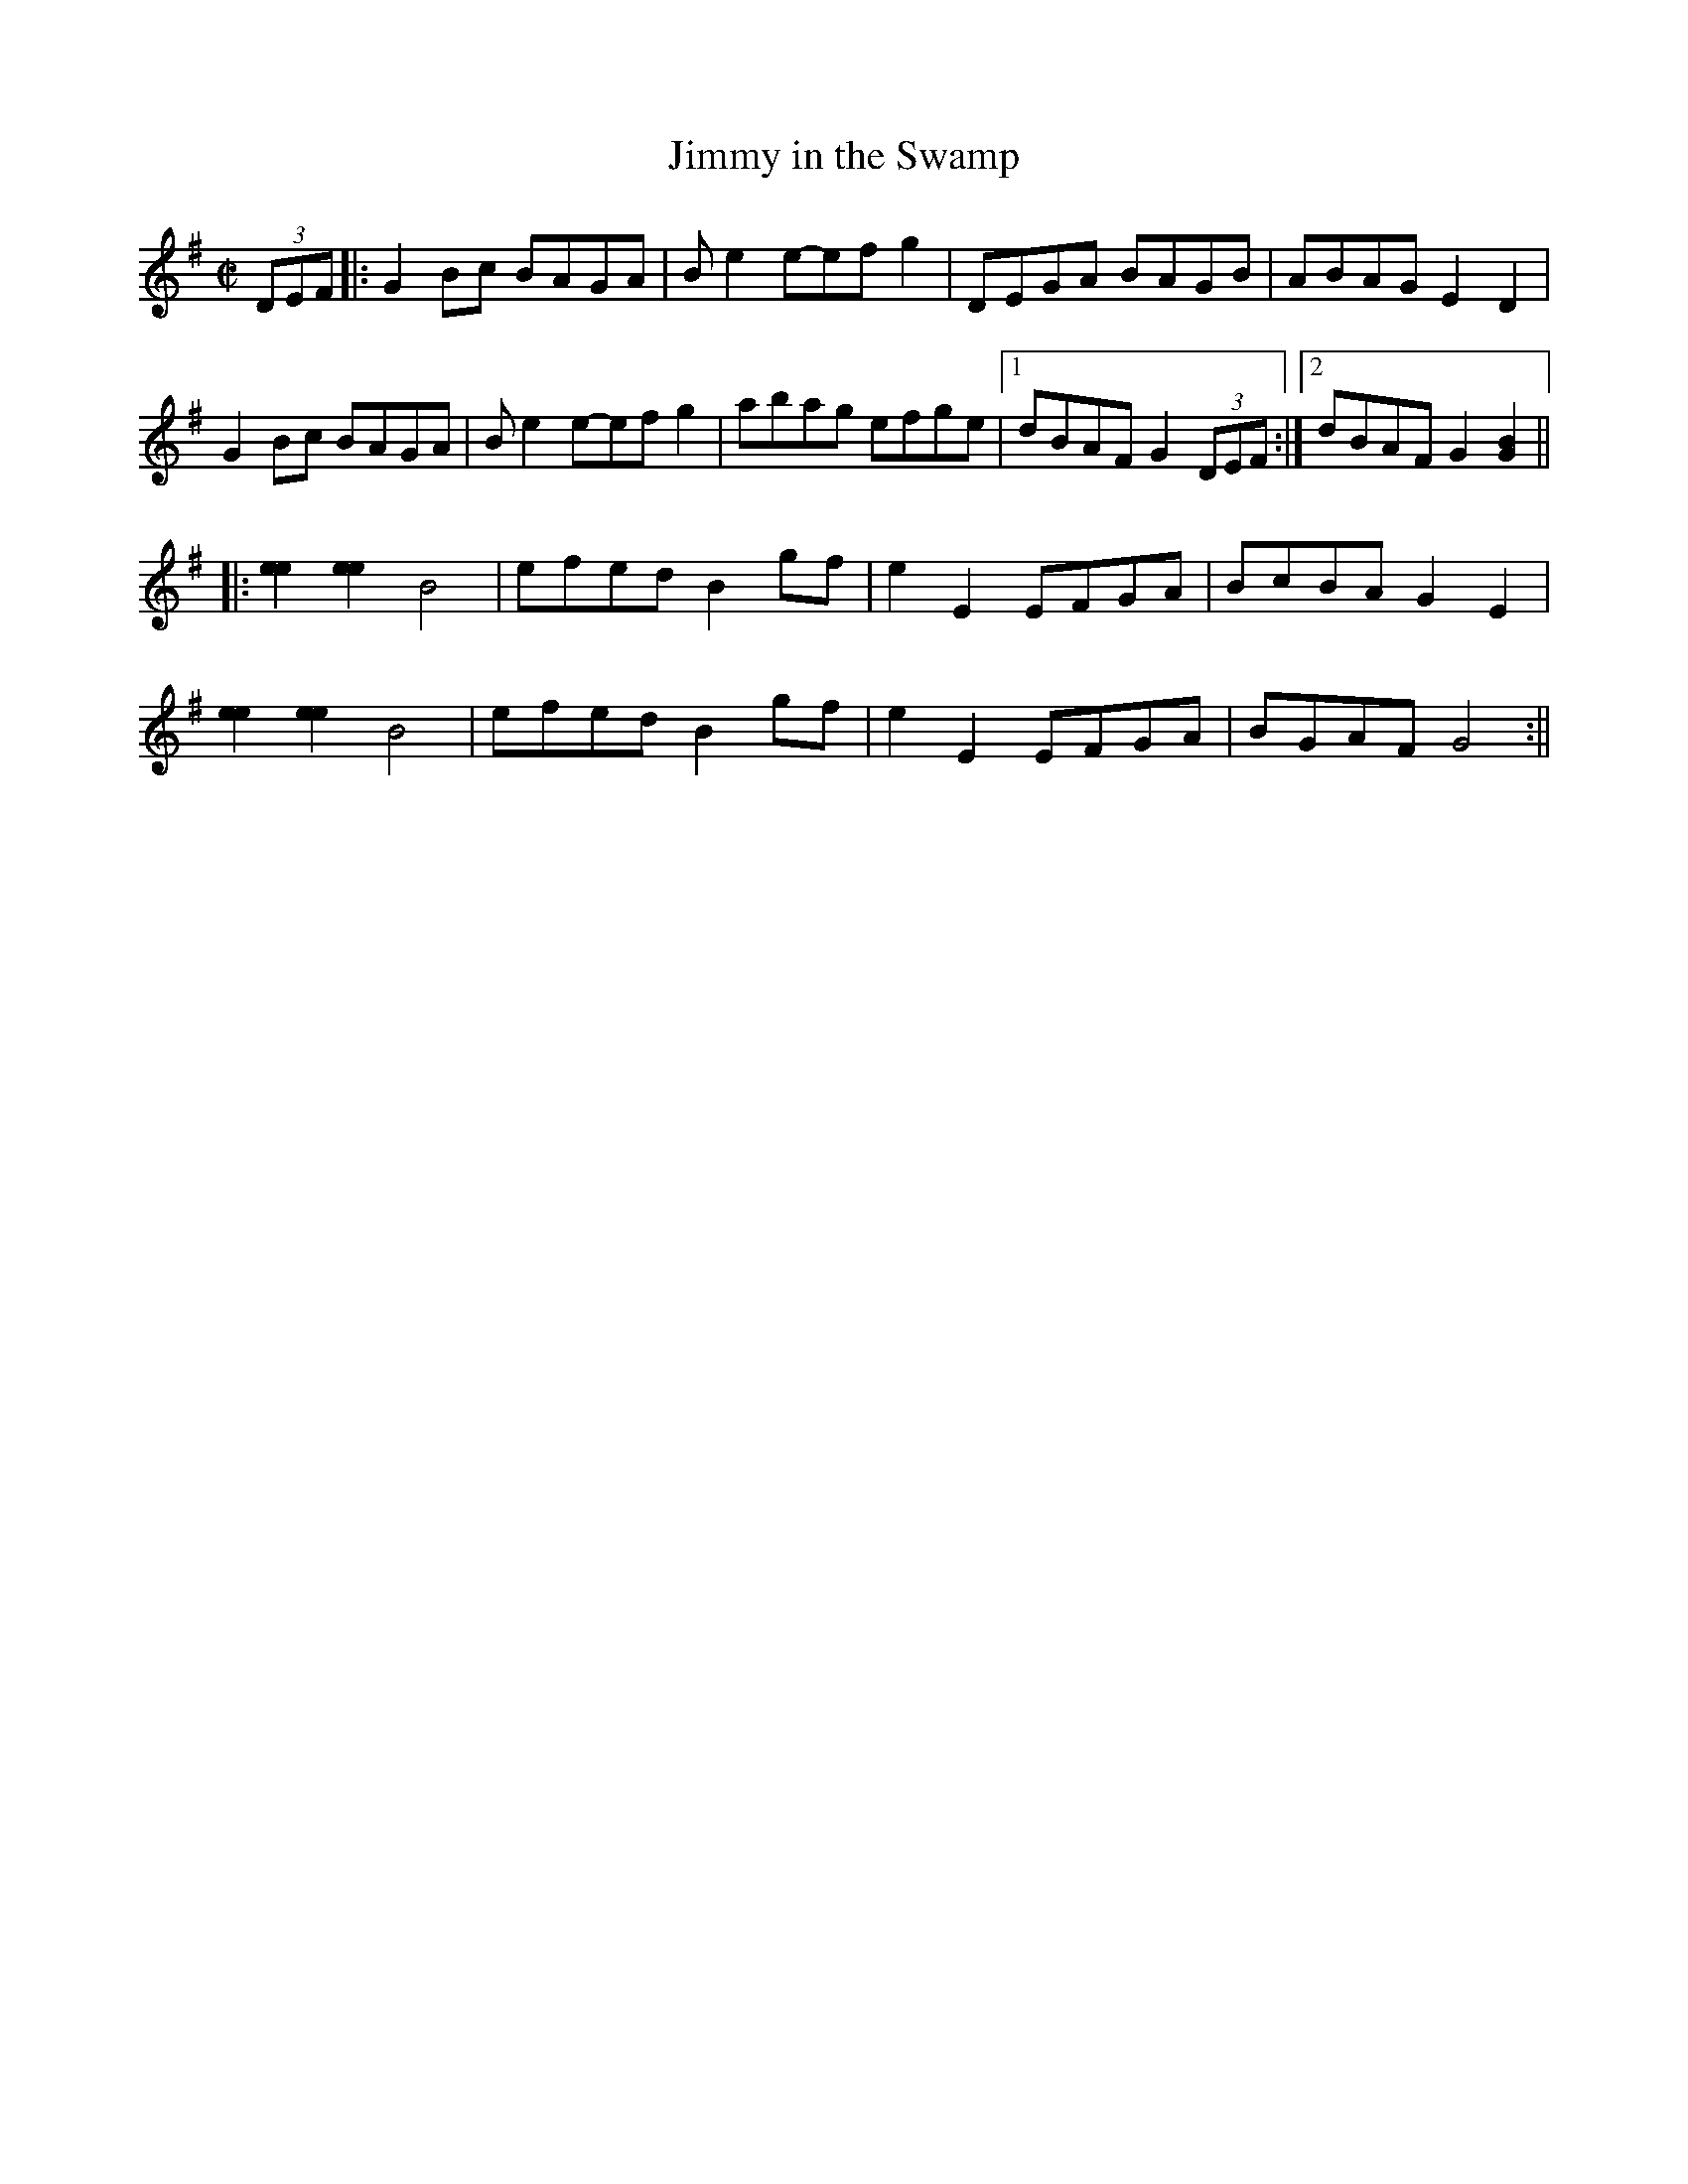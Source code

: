 X:2
T:Jimmy in the Swamp
M:C|
L:1/8
Z:http://www.abbamoses.com/fiddledo/fiddlepage
K:G
(3DEF|:G2 Bc BAGA|B e2 e-ef g2|DEGA BAGB|ABAG E2D2|
G2 Bc BAGA|B e2 e-ef g2|abag efge|1 dBAF G2 (3DEF:|2 dBAF G2 [G2B2]||
|:[e2e2][e2e2] B4|efed B2 gf|e2E2 EFGA|BcBA G2E2|
[e2e2][e2e2] B4|efed B2 gf|e2E2 EFGA|BGAF G4:||
